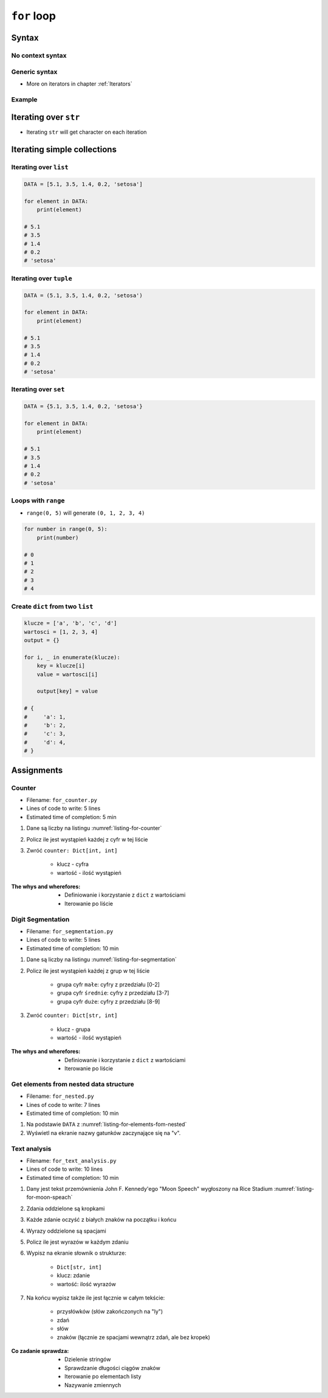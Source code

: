 .. _Loops:

************
``for`` loop
************


Syntax
======

No context syntax
-----------------
.. code-block:: python
    :caption: ``for`` loop syntax

    for ... in ... :
        ...

Generic syntax
--------------
* More on iterators in chapter :ref:`Iterators`

.. code-block:: python
    :caption: ``for`` loop generic syntax

    for my_variable in ITERATOR:
        print(my_variable)

Example
-------
.. code-block:: python
    :caption: ``for`` loop syntax: printing each number from ``list``

    DATA = [1, 2, 3]

    for number in DATA:
        print(number)

    # 1
    # 2
    # 3

.. code-block:: python
    :caption: ``for`` loop syntax: data can be inlined

    for number in [1, 2, 3]:
        print(number)

    # 1
    # 2
    # 3

.. code-block:: python
    :caption: ``for`` loop syntax: data can be inlined

    for number in range(0, 5):
        print(number)

    # 0
    # 1
    # 2
    # 3
    # 4


Iterating over ``str``
======================
* Iterating ``str`` will get character on each iteration

.. code-block:: python
    :caption: Iterating over ``str``

    for character in 'setosa':
        print(character)

    # s
    # e
    # t
    # o
    # s
    # a


Iterating simple collections
============================

Iterating over ``list``
-----------------------
.. code-block:: python

    DATA = [5.1, 3.5, 1.4, 0.2, 'setosa']

    for element in DATA:
        print(element)

    # 5.1
    # 3.5
    # 1.4
    # 0.2
    # 'setosa'

Iterating over ``tuple``
------------------------
.. code-block:: python

    DATA = (5.1, 3.5, 1.4, 0.2, 'setosa')

    for element in DATA:
        print(element)

    # 5.1
    # 3.5
    # 1.4
    # 0.2
    # 'setosa'

Iterating over ``set``
----------------------
.. code-block:: python

    DATA = {5.1, 3.5, 1.4, 0.2, 'setosa'}

    for element in DATA:
        print(element)

    # 5.1
    # 3.5
    # 1.4
    # 0.2
    # 'setosa'

Loops with ``range``
--------------------
* ``range(0, 5)`` will generate ``(0, 1, 2, 3, 4)``

.. code-block:: python

    for number in range(0, 5):
        print(number)

    # 0
    # 1
    # 2
    # 3
    # 4

Create ``dict`` from two ``list``
---------------------------------
.. code-block:: python

    klucze = ['a', 'b', 'c', 'd']
    wartosci = [1, 2, 3, 4]
    output = {}

    for i, _ in enumerate(klucze):
        key = klucze[i]
        value = wartosci[i]

        output[key] = value

    # {
    #     'a': 1,
    #     'b': 2,
    #     'c': 3,
    #     'd': 4,
    # }



Assignments
===========

Counter
-------
* Filename: ``for_counter.py``
* Lines of code to write: 5 lines
* Estimated time of completion: 5 min

#. Dane są liczby na listingu :numref:`listing-for-counter`
#. Policz ile jest wystąpień każdej z cyfr w tej liście
#. Zwróć ``counter: Dict[int, int]``

    - klucz - cyfra
    - wartość - ilość wystąpień

:The whys and wherefores:
    * Definiowanie i korzystanie z ``dict`` z wartościami
    * Iterowanie po liście

.. code-block:: python
    :name: listing-for-counter
    :caption: Numbers for ``dict`` counter

    [1, 4, 6, 7, 4, 4, 4, 5, 1, 7, 0,
     0, 6, 5, 0, 0, 9, 7, 0, 4, 4, 8,
     2, 4, 0, 0, 1, 9, 1, 7, 8, 8, 9,
     1, 3, 5, 6, 8, 2, 8, 1, 3, 9, 5,
     4, 8, 1, 9, 6, 3]

Digit Segmentation
------------------
* Filename: ``for_segmentation.py``
* Lines of code to write: 5 lines
* Estimated time of completion: 10 min

#. Dane są liczby na listingu :numref:`listing-for-segmentation`
#. Policz ile jest wystąpień każdej z grup w tej liście

    - grupa cyfr ``małe``: cyfry z przedziału [0-2]
    - grupa cyfr ``średnie``: cyfry z przedziału [3-7]
    - grupa cyfr ``duże``: cyfry z przedziału [8-9]

#. Zwróć ``counter: Dict[str, int]``

    - klucz - grupa
    - wartość - ilość wystąpień

:The whys and wherefores:
    * Definiowanie i korzystanie z ``dict`` z wartościami
    * Iterowanie po liście

.. code-block:: python
    :name: listing-for-segmentation
    :caption: Numbers for ``dict`` counter

    [1, 4, 6, 7, 4, 4, 4, 5, 1, 7, 0,
     0, 6, 5, 0, 0, 9, 7, 0, 4, 4, 8,
     2, 4, 0, 0, 1, 9, 1, 7, 8, 8, 9,
     1, 3, 5, 6, 8, 2, 8, 1, 3, 9, 5,
     4, 8, 1, 9, 6, 3]

Get elements from nested data structure
---------------------------------------
* Filename: ``for_nested.py``
* Lines of code to write: 7 lines
* Estimated time of completion: 10 min

#. Na podstawie ``DATA`` z :numref:`listing-for-elements-fom-nested`
#. Wyświetl na ekranie nazwy gatunków zaczynające się na "v".

.. code-block:: python
    :caption: Iris sample dataset
    :name: listing-for-elements-fom-nested

    DATA = [
        ('Sepal length', 'Sepal width', 'Petal length', 'Petal width', 'Species'),
        (5.8, 2.7, 5.1, 1.9, {'species': 'virginica'}),
        (5.1, 3.5, 1.4, 0.2, {'species': 'setosa'}),
        (5.7, 2.8, 4.1, 1.3, {'species': 'versicolor'}),
        (6.3, 2.9, 5.6, 1.8, {'species': 'virginica'}),
        (6.4, 3.2, 4.5, 1.5, {'species': 'versicolor'}),
        (4.7, 3.2, 1.3, 0.2, {'species': 'setosa'}),
        (7.0, 3.2, 4.7, 1.4, {'species': 'versicolor'}),
        (7.6, 3.0, 6.6, 2.1, {'species': 'virginica'}),
        (4.6, 3.1, 1.5, 0.2, {'species': 'setosa'}),
    ]

Text analysis
-------------
* Filename: ``for_text_analysis.py``
* Lines of code to write: 10 lines
* Estimated time of completion: 10 min

#. Dany jest tekst przemównienia John F. Kennedy'ego "Moon Speech" wygłoszony na Rice Stadium :numref:`listing-for-moon-speach`
#. Zdania oddzielone są kropkami
#. Każde zdanie oczyść z białych znaków na początku i końcu
#. Wyrazy oddzielone są spacjami
#. Policz ile jest wyrazów w każdym zdaniu
#. Wypisz na ekranie słownik o strukturze:

    * ``Dict[str, int]``
    * klucz: zdanie
    * wartość: ilość wyrazów

#. Na końcu wypisz także ile jest łącznie w całym tekście:

    * przysłówków (słów zakończonych na "ly")
    * zdań
    * słów
    * znaków (łącznie ze spacjami wewnątrz zdań, ale bez kropek)

:Co zadanie sprawdza:
    * Dzielenie stringów
    * Sprawdzanie długości ciągów znaków
    * Iterowanie po elementach listy
    * Nazywanie zmiennych

.. code-block:: text
    :name: listing-for-moon-speach
    :caption: "Moon Speech" by John F. Kennedy, Rice Stadium, Houston, TX, 1962-09-12 :cite:`Kennedy1962`

    We choose to go to the Moon. We choose to go to the Moon in this decade and do the other things. Not because they are easy, but because they are hard. Because that goal will serve to organize and measure the best of our energies and skills. Because that challenge is one that we are willing to accept. One we are unwilling to postpone. And one we intend to win

